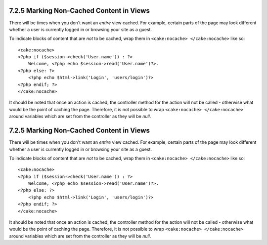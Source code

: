 7.2.5 Marking Non-Cached Content in Views
-----------------------------------------

There will be times when you don't want an *entire* view cached.
For example, certain parts of the page may look different whether a
user is currently logged in or browsing your site as a guest.

To indicate blocks of content that are *not* to be cached, wrap
them in ``<cake:nocache> </cake:nocache>`` like so:

::

    <cake:nocache>
    <?php if ($session->check('User.name')) : ?>
        Welcome, <?php echo $session->read('User.name')?>.
    <?php else: ?>
        <?php echo $html->link('Login', 'users/login')?>
    <?php endif; ?>
    </cake:nocache>

It should be noted that once an action is cached, the controller
method for the action will not be called - otherwise what would be
the point of caching the page. Therefore, it is not possible to
wrap ``<cake:nocache> </cake:nocache>`` around variables which are
set from the controller as they will be *null*.

7.2.5 Marking Non-Cached Content in Views
-----------------------------------------

There will be times when you don't want an *entire* view cached.
For example, certain parts of the page may look different whether a
user is currently logged in or browsing your site as a guest.

To indicate blocks of content that are *not* to be cached, wrap
them in ``<cake:nocache> </cake:nocache>`` like so:

::

    <cake:nocache>
    <?php if ($session->check('User.name')) : ?>
        Welcome, <?php echo $session->read('User.name')?>.
    <?php else: ?>
        <?php echo $html->link('Login', 'users/login')?>
    <?php endif; ?>
    </cake:nocache>

It should be noted that once an action is cached, the controller
method for the action will not be called - otherwise what would be
the point of caching the page. Therefore, it is not possible to
wrap ``<cake:nocache> </cake:nocache>`` around variables which are
set from the controller as they will be *null*.
